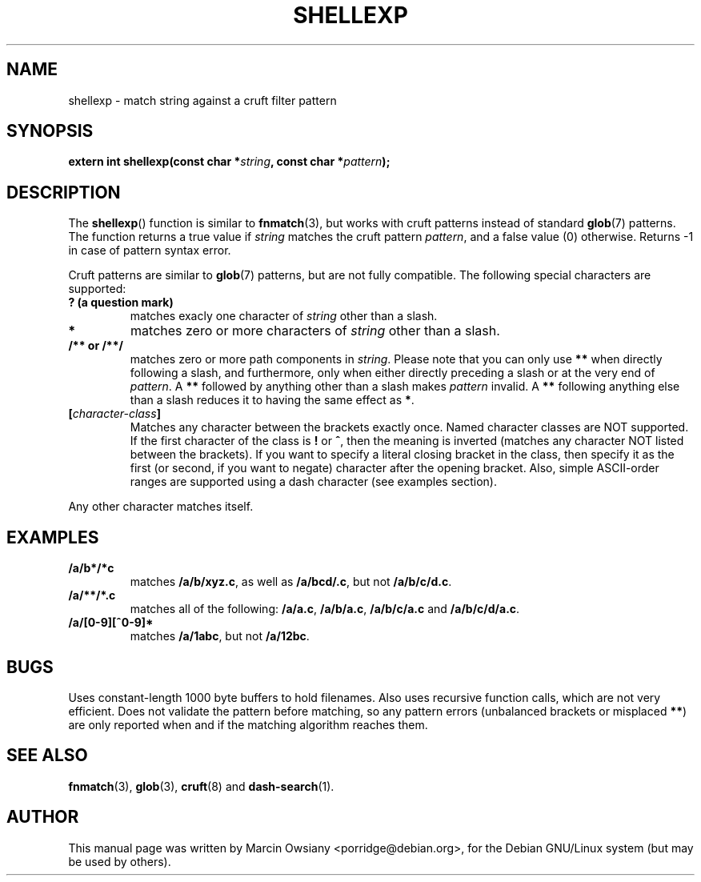.\" Please adjust this date whenever revising the manpage.
.TH SHELLEXP 3 "October 17, 2007"
.SH NAME
shellexp \- match string against a cruft filter pattern
.SH SYNOPSIS
.nf
.BI "extern int shellexp(const char *" string ", const char *" pattern );
.fi
.SH DESCRIPTION
The
.BR shellexp ()
function is similar to
.BR fnmatch (3),
but works with cruft patterns instead of standard
.BR glob (7)
patterns.
The function returns a true value if
.I string
matches the cruft pattern
.IR pattern ,
and a false value (0) otherwise. Returns -1 in case of pattern syntax error.

.PP
Cruft patterns are similar to
.BR glob (7)
patterns, but are not fully compatible. The following special characters are
supported:

.TP
.B ? (a question mark)
matches exacly one character of
.I string
other than a slash.

.TP
.B *
matches zero or more characters of
.I string
other than a slash.

.TP
.B /** or /**/
matches zero or more path components in
.IR string .
Please note that you can only use
.B **
when directly following a slash, and furthermore, only when either directly
preceding a slash or at the very end of
.IR pattern .
A
.B **
followed by anything other than a slash makes
.I pattern
invalid. A
.B **
following anything else than a slash reduces it to having the same effect as
.BR * .

.TP
.BI [ character-class ]
Matches any character between the brackets exactly once. Named character
classes are NOT supported. If the first character of the class is
.B !
or
.BR ^ ,
then the meaning is inverted (matches any character NOT listed between the
brackets).  If you want to specify a literal closing bracket in the class, then
specify it as the first (or second, if you want to negate) character after the
opening bracket.  Also, simple ASCII-order ranges are supported using a dash
character (see examples section).

.PP
Any other character matches itself.

.SH EXAMPLES
.TP
.B /a/b*/*c
matches
.BR /a/b/xyz.c ,
as well as
.BR /a/bcd/.c ,
but not
.BR /a/b/c/d.c .

.TP
.B /a/**/*.c
matches all of the following:
.BR /a/a.c ,
.BR /a/b/a.c ,
.BR /a/b/c/a.c
and
.BR /a/b/c/d/a.c .

.TP
.B /a/[0-9][^0-9]*
matches
.BR /a/1abc ,
but not
.BR /a/12bc .

.SH BUGS
Uses constant-length 1000 byte buffers to hold filenames. Also uses recursive
function calls, which are not very efficient. Does not validate the pattern
before matching, so any pattern errors (unbalanced brackets or misplaced
.BR ** )
are only reported when and if the matching algorithm reaches them.

.SH "SEE ALSO"
.BR fnmatch (3),
.BR glob (3),
.BR cruft (8)
and
.BR dash-search (1).
.SH AUTHOR
This manual page was written by Marcin Owsiany <porridge@debian.org>,
for the Debian GNU/Linux system (but may be used by others).
